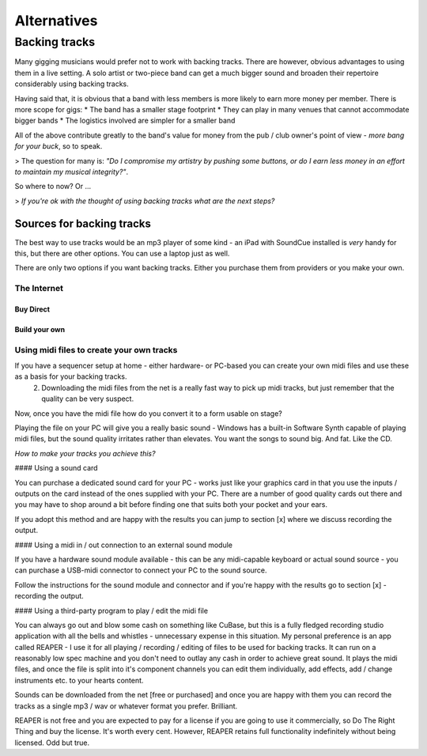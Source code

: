
Alternatives
############

Backing tracks
**************

Many gigging musicians would prefer not to work with backing tracks. There are however, obvious advantages to using them in a live setting. A solo artist or two-piece band can get a much bigger sound and broaden their repertoire considerably using backing tracks.

Having said that, it is obvious that a band with less members is more likely to earn more money per member. There is more scope for gigs:
* The band has a smaller stage footprint
* They can play in many venues that cannot accommodate bigger bands
* The logistics involved are simpler for a smaller band

All of the above contribute greatly to the band's value for money from the pub / club owner's point of view - *more bang for your buck*, so to speak.

> The question for many is: *"Do I compromise my artistry by pushing some buttons, or do I earn less money in an effort to maintain my musical integrity?"*.

So where to now? Or ...

> *If you're ok with the thought of using backing tracks what are the next steps?*

Sources for backing tracks
==========================

The best way to use tracks would be an mp3 player of some kind - an iPad with SoundCue installed is *very* handy for this, but there are other options. You can use a laptop just as well.

There are only two options if you want backing tracks. Either you purchase them from providers or you make your own.


The Internet
------------

Buy Direct
^^^^^^^^^^

Build your own
^^^^^^^^^^^^^^

Using midi files to create your own tracks
------------------------------------------

If you have a sequencer setup at home - either hardware- or PC-based you can create your own midi files and use these as a basis for your backing tracks.
   2. Downloading the midi files from the net is a really fast way to pick up midi tracks, but just remember that the quality can be very suspect.

Now, once you have the midi file how do you convert it to a form usable on stage?

Playing the file on your PC will give you a really basic sound - Windows has a built-in Software Synth capable of playing midi files, but the sound quality irritates rather than elevates. You want the songs to sound big. And fat. Like the CD.

*How to make your tracks you achieve this?*

#### Using a sound card

You can purchase a dedicated sound card for your PC - works just like your graphics card in that you use the inputs /  outputs on the card instead of the ones supplied with your PC. There are a number of good quality cards out there and you may have to shop around a bit before finding one that suits both your pocket and your ears.

If you adopt this method and are happy with the results you can jump to section [x] where we discuss recording the output.

#### Using a midi in / out connection to an external sound module

If you have a hardware sound module available - this can be any midi-capable keyboard or actual sound source - you can purchase a USB-midi connector to connect your PC to the sound source.

Follow the instructions for the sound module and connector and if you're happy with the results go to section [x] - recording the output.

#### Using a third-party program to play / edit the midi file

You can always go out and blow some cash on something like CuBase, but this is a fully fledged recording studio application with all the bells and whistles - unnecessary expense in this situation. My personal preference is an app called REAPER - I use it for all playing / recording / editing of files to be used for backing tracks. It can run on a reasonably low spec machine and you don't need to outlay any cash in order to achieve great sound. It plays the midi files, and once the file is split into it's component channels you can edit them individually, add effects, add / change instruments etc. to your hearts content.

Sounds can be downloaded from the net [free or purchased] and once you are happy with them you can record the tracks as a single mp3 / wav or whatever format you prefer. Brilliant.

REAPER is not free and you are expected to pay for a license if you are going to use it commercially, so Do The Right Thing and buy the license. It's worth every cent. However, REAPER retains full functionality indefinitely without being licensed. Odd but true.
